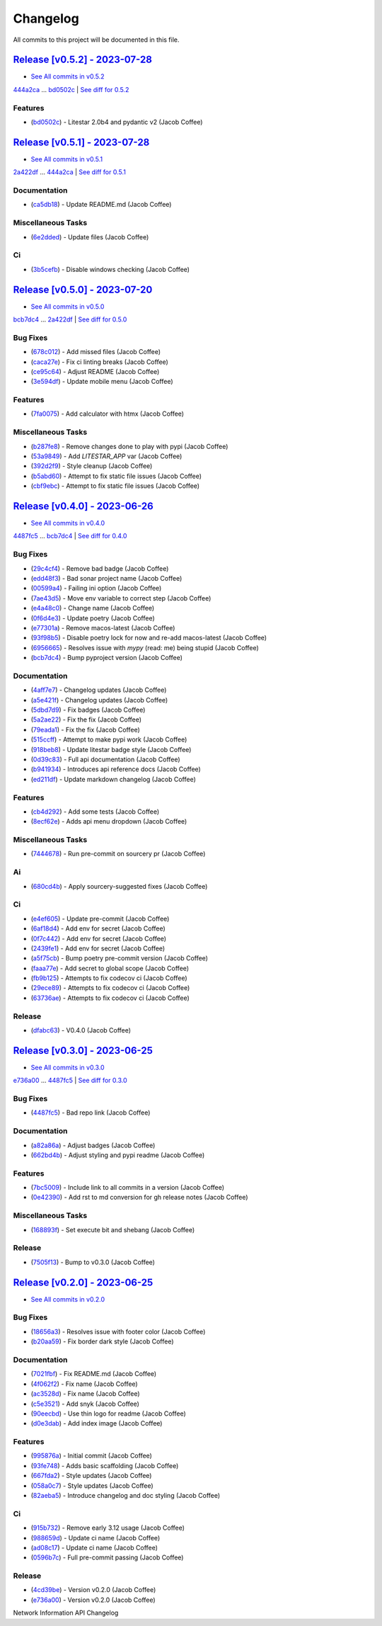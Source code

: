 =========
Changelog
=========

All commits to this project will be documented in this file.

`Release [v0.5.2] - 2023-07-28 <https://github.com/JacobCoffee/niapi/releases/tag/v0.5.2>`_
----------------------------------------------------------------------------------------------------------------------------------------------------------------------------------------------------------------------------------------------------------------------------------------
* `See All commits in v0.5.2 <https://github.com/JacobCoffee/niapi/commits/v0.5.2>`_

`444a2ca <https://github.com/JacobCoffee/niapi/commit/444a2caac3d712396b2ea24f01b48a643e1a4fe1>`_ ... `bd0502c <https://github.com/JacobCoffee/niapi/commit/bd0502c65c361ff4a74aae272d13925f680dae7b>`_ | `See diff for 0.5.2 <https://github.com/JacobCoffee/niapi/compare/444a2caac3d712396b2ea24f01b48a643e1a4fe1...bd0502c65c361ff4a74aae272d13925f680dae7b>`_

Features
^^^^^^^^^^^^^^^^^^^^^^^^^^^^^^^^^^^^^^^^^^^^^^^^^^^^^^^^^^^^^^^^^^^^^^^^^^^^^^^^^^^^^^^^^^^^^^^^^^^^^^^^^^^^^^^^^^^^^^^^^^^^^^^^^^^^^^^^^^^^^^^^^^^^^^^^^^^^^^^^^^^^^^^^^^^^^^^^^^^^^^^^^^^^^^^^^^^^^^^^^^^^^^^^^^

* (`bd0502c <https://github.com/JacobCoffee/niapi/commit/bd0502c65c361ff4a74aae272d13925f680dae7b>`_)  - Litestar 2.0b4 and pydantic v2 (Jacob Coffee)

`Release [v0.5.1] - 2023-07-28 <https://github.com/JacobCoffee/niapi/releases/tag/v0.5.1>`_
----------------------------------------------------------------------------------------------------------------------------------------------------------------------------------------------------------------------------------------------------------------------------------------
* `See All commits in v0.5.1 <https://github.com/JacobCoffee/niapi/commits/v0.5.1>`_

`2a422df <https://github.com/JacobCoffee/niapi/commit/2a422df3883be1bf275b5034214d3adfc041fa48>`_ ... `444a2ca <https://github.com/JacobCoffee/niapi/commit/444a2caac3d712396b2ea24f01b48a643e1a4fe1>`_ | `See diff for 0.5.1 <https://github.com/JacobCoffee/niapi/compare/2a422df3883be1bf275b5034214d3adfc041fa48...444a2caac3d712396b2ea24f01b48a643e1a4fe1>`_

Documentation
^^^^^^^^^^^^^^^^^^^^^^^^^^^^^^^^^^^^^^^^^^^^^^^^^^^^^^^^^^^^^^^^^^^^^^^^^^^^^^^^^^^^^^^^^^^^^^^^^^^^^^^^^^^^^^^^^^^^^^^^^^^^^^^^^^^^^^^^^^^^^^^^^^^^^^^^^^^^^^^^^^^^^^^^^^^^^^^^^^^^^^^^^^^^^^^^^^^^^^^^^^^^^^^^^^

* (`ca5db18 <https://github.com/JacobCoffee/niapi/commit/ca5db180509fed42055eb8b1f5e9914c09415915>`_)  - Update README.md (Jacob Coffee)

Miscellaneous Tasks
^^^^^^^^^^^^^^^^^^^^^^^^^^^^^^^^^^^^^^^^^^^^^^^^^^^^^^^^^^^^^^^^^^^^^^^^^^^^^^^^^^^^^^^^^^^^^^^^^^^^^^^^^^^^^^^^^^^^^^^^^^^^^^^^^^^^^^^^^^^^^^^^^^^^^^^^^^^^^^^^^^^^^^^^^^^^^^^^^^^^^^^^^^^^^^^^^^^^^^^^^^^^^^^^^^

* (`6e2dded <https://github.com/JacobCoffee/niapi/commit/6e2ddedebcbcb84890ff43d4fb7c661cea934877>`_)  - Update files (Jacob Coffee)

Ci
^^^^^^^^^^^^^^^^^^^^^^^^^^^^^^^^^^^^^^^^^^^^^^^^^^^^^^^^^^^^^^^^^^^^^^^^^^^^^^^^^^^^^^^^^^^^^^^^^^^^^^^^^^^^^^^^^^^^^^^^^^^^^^^^^^^^^^^^^^^^^^^^^^^^^^^^^^^^^^^^^^^^^^^^^^^^^^^^^^^^^^^^^^^^^^^^^^^^^^^^^^^^^^^^^^

* (`3b5cefb <https://github.com/JacobCoffee/niapi/commit/3b5cefbf47af61ab61f1cf797aa42d31327fa43f>`_)  - Disable windows checking (Jacob Coffee)

`Release [v0.5.0] - 2023-07-20 <https://github.com/JacobCoffee/niapi/releases/tag/v0.5.0>`_
----------------------------------------------------------------------------------------------------------------------------------------------------------------------------------------------------------------------------------------------------------------------------------------
* `See All commits in v0.5.0 <https://github.com/JacobCoffee/niapi/commits/v0.5.0>`_

`bcb7dc4 <https://github.com/JacobCoffee/niapi/commit/bcb7dc4b7e12e0d47494eb6bfef614706c63cce7>`_ ... `2a422df <https://github.com/JacobCoffee/niapi/commit/2a422df3883be1bf275b5034214d3adfc041fa48>`_ | `See diff for 0.5.0 <https://github.com/JacobCoffee/niapi/compare/bcb7dc4b7e12e0d47494eb6bfef614706c63cce7...2a422df3883be1bf275b5034214d3adfc041fa48>`_

Bug Fixes
^^^^^^^^^^^^^^^^^^^^^^^^^^^^^^^^^^^^^^^^^^^^^^^^^^^^^^^^^^^^^^^^^^^^^^^^^^^^^^^^^^^^^^^^^^^^^^^^^^^^^^^^^^^^^^^^^^^^^^^^^^^^^^^^^^^^^^^^^^^^^^^^^^^^^^^^^^^^^^^^^^^^^^^^^^^^^^^^^^^^^^^^^^^^^^^^^^^^^^^^^^^^^^^^^^

* (`678c012 <https://github.com/JacobCoffee/niapi/commit/678c012a55e50851b6680ecfc82d39b6dd1c76f3>`_)  - Add missed files (Jacob Coffee)
* (`caca27e <https://github.com/JacobCoffee/niapi/commit/caca27e13ae453273e500f6a9950b97117df67a9>`_)  - Fix ci linting breaks (Jacob Coffee)
* (`ce95c64 <https://github.com/JacobCoffee/niapi/commit/ce95c64836fd140f940c414dfe7b19cb52ed966a>`_)  - Adjust README (Jacob Coffee)
* (`3e594df <https://github.com/JacobCoffee/niapi/commit/3e594df77ec76f1de2cf0570e9f1e2b43bedc7e3>`_)  - Update mobile menu (Jacob Coffee)

Features
^^^^^^^^^^^^^^^^^^^^^^^^^^^^^^^^^^^^^^^^^^^^^^^^^^^^^^^^^^^^^^^^^^^^^^^^^^^^^^^^^^^^^^^^^^^^^^^^^^^^^^^^^^^^^^^^^^^^^^^^^^^^^^^^^^^^^^^^^^^^^^^^^^^^^^^^^^^^^^^^^^^^^^^^^^^^^^^^^^^^^^^^^^^^^^^^^^^^^^^^^^^^^^^^^^

* (`7fa0075 <https://github.com/JacobCoffee/niapi/commit/7fa00751763cffc18a1cc59024a999e4b5044858>`_)  - Add calculator with htmx (Jacob Coffee)

Miscellaneous Tasks
^^^^^^^^^^^^^^^^^^^^^^^^^^^^^^^^^^^^^^^^^^^^^^^^^^^^^^^^^^^^^^^^^^^^^^^^^^^^^^^^^^^^^^^^^^^^^^^^^^^^^^^^^^^^^^^^^^^^^^^^^^^^^^^^^^^^^^^^^^^^^^^^^^^^^^^^^^^^^^^^^^^^^^^^^^^^^^^^^^^^^^^^^^^^^^^^^^^^^^^^^^^^^^^^^^

* (`b287fe8 <https://github.com/JacobCoffee/niapi/commit/b287fe8a1446d47c991400bc617c8e35b2cee345>`_)  - Remove changes done to play with pypi (Jacob Coffee)
* (`53a9849 <https://github.com/JacobCoffee/niapi/commit/53a98494784607c12be691ef856333a1744a68ba>`_)  - Add `LITESTAR_APP` var (Jacob Coffee)
* (`392d2f9 <https://github.com/JacobCoffee/niapi/commit/392d2f92947e4f500164d6fe705b5e3c687f1f07>`_)  - Style cleanup (Jacob Coffee)
* (`b5abd60 <https://github.com/JacobCoffee/niapi/commit/b5abd608458d7c340044a5b4c211d2f5c6ff9293>`_)  - Attempt to fix static file issues (Jacob Coffee)
* (`cbf9ebc <https://github.com/JacobCoffee/niapi/commit/cbf9ebc47f0833c82639331da6c864ae2257c9e8>`_)  - Attempt to fix static file issues (Jacob Coffee)

`Release [v0.4.0] - 2023-06-26 <https://github.com/JacobCoffee/niapi/releases/tag/v0.4.0>`_
----------------------------------------------------------------------------------------------------------------------------------------------------------------------------------------------------------------------------------------------------------------------------------------
* `See All commits in v0.4.0 <https://github.com/JacobCoffee/niapi/commits/v0.4.0>`_

`4487fc5 <https://github.com/JacobCoffee/niapi/commit/4487fc5f16f4b1f5c2e2d49b7e7571f8fe5564aa>`_ ... `bcb7dc4 <https://github.com/JacobCoffee/niapi/commit/bcb7dc4b7e12e0d47494eb6bfef614706c63cce7>`_ | `See diff for 0.4.0 <https://github.com/JacobCoffee/niapi/compare/4487fc5f16f4b1f5c2e2d49b7e7571f8fe5564aa...bcb7dc4b7e12e0d47494eb6bfef614706c63cce7>`_

Bug Fixes
^^^^^^^^^^^^^^^^^^^^^^^^^^^^^^^^^^^^^^^^^^^^^^^^^^^^^^^^^^^^^^^^^^^^^^^^^^^^^^^^^^^^^^^^^^^^^^^^^^^^^^^^^^^^^^^^^^^^^^^^^^^^^^^^^^^^^^^^^^^^^^^^^^^^^^^^^^^^^^^^^^^^^^^^^^^^^^^^^^^^^^^^^^^^^^^^^^^^^^^^^^^^^^^^^^

* (`29c4cf4 <https://github.com/JacobCoffee/niapi/commit/29c4cf45f3201b2d3d609341f29526acb48ae4a8>`_)  - Remove bad badge (Jacob Coffee)
* (`edd48f3 <https://github.com/JacobCoffee/niapi/commit/edd48f3487b453e2587b38d4d3cd4a75c60ae359>`_)  - Bad sonar project name (Jacob Coffee)
* (`00599a4 <https://github.com/JacobCoffee/niapi/commit/00599a400e39bbcf50b4a9cf1a020aece90adb53>`_)  - Failing ini option (Jacob Coffee)
* (`7ae43d5 <https://github.com/JacobCoffee/niapi/commit/7ae43d5bf00ab8e65ebe5c691a628037099f61c0>`_)  - Move env variable to correct step (Jacob Coffee)
* (`e4a48c0 <https://github.com/JacobCoffee/niapi/commit/e4a48c024409f528c6e24dda056c3b5f2f3e2232>`_)  - Change name (Jacob Coffee)
* (`0f6d4e3 <https://github.com/JacobCoffee/niapi/commit/0f6d4e3690d22a68c86d6973b2962fc5ab11dc0c>`_)  - Update poetry (Jacob Coffee)
* (`e77301a <https://github.com/JacobCoffee/niapi/commit/e77301af8d313b3b006225d3965887c586b7860e>`_)  - Remove macos-latest (Jacob Coffee)
* (`93f98b5 <https://github.com/JacobCoffee/niapi/commit/93f98b5fcadfaa2457d926ae3ad372fa740827a6>`_)  - Disable poetry lock for now and re-add macos-latest (Jacob Coffee)
* (`6956665 <https://github.com/JacobCoffee/niapi/commit/695666550d9b074396b5e443bacece7da66da116>`_)  - Resolves issue with `mypy` (read: me) being stupid (Jacob Coffee)
* (`bcb7dc4 <https://github.com/JacobCoffee/niapi/commit/bcb7dc4b7e12e0d47494eb6bfef614706c63cce7>`_)  - Bump pyproject version (Jacob Coffee)

Documentation
^^^^^^^^^^^^^^^^^^^^^^^^^^^^^^^^^^^^^^^^^^^^^^^^^^^^^^^^^^^^^^^^^^^^^^^^^^^^^^^^^^^^^^^^^^^^^^^^^^^^^^^^^^^^^^^^^^^^^^^^^^^^^^^^^^^^^^^^^^^^^^^^^^^^^^^^^^^^^^^^^^^^^^^^^^^^^^^^^^^^^^^^^^^^^^^^^^^^^^^^^^^^^^^^^^

* (`4aff7e7 <https://github.com/JacobCoffee/niapi/commit/4aff7e7d7a6e7c97460643d699635ce6ece87714>`_)  - Changelog updates (Jacob Coffee)
* (`a5e421f <https://github.com/JacobCoffee/niapi/commit/a5e421f6514b78b76fd36afee36106a13c9a9daa>`_)  - Changelog updates (Jacob Coffee)
* (`5dbd7d9 <https://github.com/JacobCoffee/niapi/commit/5dbd7d94bbaeb03d64873cb0bfb20a80f49a4fa8>`_)  - Fix badges (Jacob Coffee)
* (`5a2ae22 <https://github.com/JacobCoffee/niapi/commit/5a2ae22cb9af8a4a62ff8f59e69dafa0aa4f13a3>`_)  - Fix the fix (Jacob Coffee)
* (`79eada1 <https://github.com/JacobCoffee/niapi/commit/79eada17e1477feae3f3e15106331e4b81625157>`_)  - Fix the fix (Jacob Coffee)
* (`515ccff <https://github.com/JacobCoffee/niapi/commit/515ccffadb0ff475f0fa4f3d83e85e7fbf54284b>`_)  - Attempt to make pypi work (Jacob Coffee)
* (`918beb8 <https://github.com/JacobCoffee/niapi/commit/918beb8359a23d15e64bdda0554e8622f0f9173e>`_)  - Update litestar badge style (Jacob Coffee)
* (`0d39c83 <https://github.com/JacobCoffee/niapi/commit/0d39c83b7407e5863661fcdfe503eaa13da89b66>`_)  - Full api documentation (Jacob Coffee)
* (`b941934 <https://github.com/JacobCoffee/niapi/commit/b941934419e7ced3f44ae15db8875ea07a49e4b5>`_)  - Introduces api reference docs (Jacob Coffee)
* (`ed211df <https://github.com/JacobCoffee/niapi/commit/ed211dfdf8a449e157e42ef13b3b858c2075bb59>`_)  - Update markdown changelog (Jacob Coffee)

Features
^^^^^^^^^^^^^^^^^^^^^^^^^^^^^^^^^^^^^^^^^^^^^^^^^^^^^^^^^^^^^^^^^^^^^^^^^^^^^^^^^^^^^^^^^^^^^^^^^^^^^^^^^^^^^^^^^^^^^^^^^^^^^^^^^^^^^^^^^^^^^^^^^^^^^^^^^^^^^^^^^^^^^^^^^^^^^^^^^^^^^^^^^^^^^^^^^^^^^^^^^^^^^^^^^^

* (`cb4d292 <https://github.com/JacobCoffee/niapi/commit/cb4d292e0910b58183ff6743e4232fbbb0961107>`_)  - Add some tests (Jacob Coffee)
* (`8ecf62e <https://github.com/JacobCoffee/niapi/commit/8ecf62e0c4c043c1a9c8a1ccd0440a5da76b6cb7>`_)  - Adds api menu dropdown (Jacob Coffee)

Miscellaneous Tasks
^^^^^^^^^^^^^^^^^^^^^^^^^^^^^^^^^^^^^^^^^^^^^^^^^^^^^^^^^^^^^^^^^^^^^^^^^^^^^^^^^^^^^^^^^^^^^^^^^^^^^^^^^^^^^^^^^^^^^^^^^^^^^^^^^^^^^^^^^^^^^^^^^^^^^^^^^^^^^^^^^^^^^^^^^^^^^^^^^^^^^^^^^^^^^^^^^^^^^^^^^^^^^^^^^^

* (`7444678 <https://github.com/JacobCoffee/niapi/commit/7444678d8c6b1dd1ac055eb2f8cb9c930c518ed1>`_)  - Run pre-commit on sourcery pr (Jacob Coffee)

Ai
^^^^^^^^^^^^^^^^^^^^^^^^^^^^^^^^^^^^^^^^^^^^^^^^^^^^^^^^^^^^^^^^^^^^^^^^^^^^^^^^^^^^^^^^^^^^^^^^^^^^^^^^^^^^^^^^^^^^^^^^^^^^^^^^^^^^^^^^^^^^^^^^^^^^^^^^^^^^^^^^^^^^^^^^^^^^^^^^^^^^^^^^^^^^^^^^^^^^^^^^^^^^^^^^^^

* (`680cd4b <https://github.com/JacobCoffee/niapi/commit/680cd4b4fc5af58c20e1d62c480adaee5b3b66d6>`_)  - Apply sourcery-suggested fixes (Jacob Coffee)

Ci
^^^^^^^^^^^^^^^^^^^^^^^^^^^^^^^^^^^^^^^^^^^^^^^^^^^^^^^^^^^^^^^^^^^^^^^^^^^^^^^^^^^^^^^^^^^^^^^^^^^^^^^^^^^^^^^^^^^^^^^^^^^^^^^^^^^^^^^^^^^^^^^^^^^^^^^^^^^^^^^^^^^^^^^^^^^^^^^^^^^^^^^^^^^^^^^^^^^^^^^^^^^^^^^^^^

* (`e4ef605 <https://github.com/JacobCoffee/niapi/commit/e4ef605a37a67932b2f37fd489ab8d84f00d4d6b>`_)  - Update pre-commit (Jacob Coffee)
* (`6af18d4 <https://github.com/JacobCoffee/niapi/commit/6af18d4a3db2cc02246f82dc424d6fa8e5822714>`_)  - Add env for secret (Jacob Coffee)
* (`0f7c442 <https://github.com/JacobCoffee/niapi/commit/0f7c44297bbb168fe40d241f625588c96c674413>`_)  - Add env for secret (Jacob Coffee)
* (`2439fe1 <https://github.com/JacobCoffee/niapi/commit/2439fe15faa29a7b5bd817c9535a4e0add1fc9c6>`_)  - Add env for secret (Jacob Coffee)
* (`a5f75cb <https://github.com/JacobCoffee/niapi/commit/a5f75cb9a0a5fbf96d6393cc1d0bc6b0d5fe3fc3>`_)  - Bump poetry pre-commit version (Jacob Coffee)
* (`faaa77e <https://github.com/JacobCoffee/niapi/commit/faaa77e1a8efeda32046f4ffaa36369bd31ff814>`_)  - Add secret to global scope (Jacob Coffee)
* (`fb9b125 <https://github.com/JacobCoffee/niapi/commit/fb9b1257b7b76daf07903e851fce5bb0d858de2e>`_)  - Attempts to fix codecov ci (Jacob Coffee)
* (`29ece89 <https://github.com/JacobCoffee/niapi/commit/29ece897002ac8d671e168fc9ad1e5bc4606215f>`_)  - Attempts to fix codecov ci (Jacob Coffee)
* (`63736ae <https://github.com/JacobCoffee/niapi/commit/63736aed648851cc9d9d2a444d91137b1e216b27>`_)  - Attempts to fix codecov ci (Jacob Coffee)

Release
^^^^^^^^^^^^^^^^^^^^^^^^^^^^^^^^^^^^^^^^^^^^^^^^^^^^^^^^^^^^^^^^^^^^^^^^^^^^^^^^^^^^^^^^^^^^^^^^^^^^^^^^^^^^^^^^^^^^^^^^^^^^^^^^^^^^^^^^^^^^^^^^^^^^^^^^^^^^^^^^^^^^^^^^^^^^^^^^^^^^^^^^^^^^^^^^^^^^^^^^^^^^^^^^^^

* (`dfabc63 <https://github.com/JacobCoffee/niapi/commit/dfabc63f117c2f29feb88367f601cf73767f1949>`_)  - V0.4.0 (Jacob Coffee)

`Release [v0.3.0] - 2023-06-25 <https://github.com/JacobCoffee/niapi/releases/tag/v0.3.0>`_
----------------------------------------------------------------------------------------------------------------------------------------------------------------------------------------------------------------------------------------------------------------------------------------
* `See All commits in v0.3.0 <https://github.com/JacobCoffee/niapi/commits/v0.3.0>`_

`e736a00 <https://github.com/JacobCoffee/niapi/commit/e736a003b7d80290023e55f184af503315febe6b>`_ ... `4487fc5 <https://github.com/JacobCoffee/niapi/commit/4487fc5f16f4b1f5c2e2d49b7e7571f8fe5564aa>`_ | `See diff for 0.3.0 <https://github.com/JacobCoffee/niapi/compare/e736a003b7d80290023e55f184af503315febe6b...4487fc5f16f4b1f5c2e2d49b7e7571f8fe5564aa>`_

Bug Fixes
^^^^^^^^^^^^^^^^^^^^^^^^^^^^^^^^^^^^^^^^^^^^^^^^^^^^^^^^^^^^^^^^^^^^^^^^^^^^^^^^^^^^^^^^^^^^^^^^^^^^^^^^^^^^^^^^^^^^^^^^^^^^^^^^^^^^^^^^^^^^^^^^^^^^^^^^^^^^^^^^^^^^^^^^^^^^^^^^^^^^^^^^^^^^^^^^^^^^^^^^^^^^^^^^^^

* (`4487fc5 <https://github.com/JacobCoffee/niapi/commit/4487fc5f16f4b1f5c2e2d49b7e7571f8fe5564aa>`_)  - Bad repo link (Jacob Coffee)

Documentation
^^^^^^^^^^^^^^^^^^^^^^^^^^^^^^^^^^^^^^^^^^^^^^^^^^^^^^^^^^^^^^^^^^^^^^^^^^^^^^^^^^^^^^^^^^^^^^^^^^^^^^^^^^^^^^^^^^^^^^^^^^^^^^^^^^^^^^^^^^^^^^^^^^^^^^^^^^^^^^^^^^^^^^^^^^^^^^^^^^^^^^^^^^^^^^^^^^^^^^^^^^^^^^^^^^

* (`a82a86a <https://github.com/JacobCoffee/niapi/commit/a82a86a1b8ca90f3c66a080291cfd074efcbfd1a>`_)  - Adjust badges (Jacob Coffee)
* (`662bd4b <https://github.com/JacobCoffee/niapi/commit/662bd4b9d9cdd8a07ab5cd7b7c2680a1d08c1e21>`_)  - Adjust styling and pypi readme (Jacob Coffee)

Features
^^^^^^^^^^^^^^^^^^^^^^^^^^^^^^^^^^^^^^^^^^^^^^^^^^^^^^^^^^^^^^^^^^^^^^^^^^^^^^^^^^^^^^^^^^^^^^^^^^^^^^^^^^^^^^^^^^^^^^^^^^^^^^^^^^^^^^^^^^^^^^^^^^^^^^^^^^^^^^^^^^^^^^^^^^^^^^^^^^^^^^^^^^^^^^^^^^^^^^^^^^^^^^^^^^

* (`7bc5009 <https://github.com/JacobCoffee/niapi/commit/7bc5009dd2b89724035a139b6c27e6bba31a8312>`_)  - Include link to all commits in a version (Jacob Coffee)
* (`0e42390 <https://github.com/JacobCoffee/niapi/commit/0e42390ae6a061990fc79f7a8f356da3bd9483ec>`_)  - Add rst to md conversion for gh release notes (Jacob Coffee)

Miscellaneous Tasks
^^^^^^^^^^^^^^^^^^^^^^^^^^^^^^^^^^^^^^^^^^^^^^^^^^^^^^^^^^^^^^^^^^^^^^^^^^^^^^^^^^^^^^^^^^^^^^^^^^^^^^^^^^^^^^^^^^^^^^^^^^^^^^^^^^^^^^^^^^^^^^^^^^^^^^^^^^^^^^^^^^^^^^^^^^^^^^^^^^^^^^^^^^^^^^^^^^^^^^^^^^^^^^^^^^

* (`168893f <https://github.com/JacobCoffee/niapi/commit/168893f955eeee168b82e5f196fa36c9c3f0e60c>`_)  - Set execute bit and shebang (Jacob Coffee)

Release
^^^^^^^^^^^^^^^^^^^^^^^^^^^^^^^^^^^^^^^^^^^^^^^^^^^^^^^^^^^^^^^^^^^^^^^^^^^^^^^^^^^^^^^^^^^^^^^^^^^^^^^^^^^^^^^^^^^^^^^^^^^^^^^^^^^^^^^^^^^^^^^^^^^^^^^^^^^^^^^^^^^^^^^^^^^^^^^^^^^^^^^^^^^^^^^^^^^^^^^^^^^^^^^^^^

* (`7505f13 <https://github.com/JacobCoffee/niapi/commit/7505f13e1fe16a8ee9b059a3e7527d4400ca472c>`_)  - Bump to v0.3.0 (Jacob Coffee)

`Release [v0.2.0] - 2023-06-25 <https://github.com/JacobCoffee/niapi/releases/tag/v0.2.0>`_
----------------------------------------------------------------------------------------------------------------------------------------------------------------------------------------------------------------------------------------------------------------------------------------
* `See All commits in v0.2.0 <https://github.com/JacobCoffee/niapi/commits/v0.2.0>`_

Bug Fixes
^^^^^^^^^^^^^^^^^^^^^^^^^^^^^^^^^^^^^^^^^^^^^^^^^^^^^^^^^^^^^^^^^^^^^^^^^^^^^^^^^^^^^^^^^^^^^^^^^^^^^^^^^^^^^^^^^^^^^^^^^^^^^^^^^^^^^^^^^^^^^^^^^^^^^^^^^^^^^^^^^^^^^^^^^^^^^^^^^^^^^^^^^^^^^^^^^^^^^^^^^^^^^^^^^^

* (`18656a3 <https://github.com/JacobCoffee/niapi/commit/18656a33bf9a2499bc3b3679b3abb308d12caf29>`_)  - Resolves issue with footer color (Jacob Coffee)
* (`b20aa59 <https://github.com/JacobCoffee/niapi/commit/b20aa5964ae65221950eea1a44138f68db63d72c>`_)  - Fix border dark style (Jacob Coffee)

Documentation
^^^^^^^^^^^^^^^^^^^^^^^^^^^^^^^^^^^^^^^^^^^^^^^^^^^^^^^^^^^^^^^^^^^^^^^^^^^^^^^^^^^^^^^^^^^^^^^^^^^^^^^^^^^^^^^^^^^^^^^^^^^^^^^^^^^^^^^^^^^^^^^^^^^^^^^^^^^^^^^^^^^^^^^^^^^^^^^^^^^^^^^^^^^^^^^^^^^^^^^^^^^^^^^^^^

* (`7021fbf <https://github.com/JacobCoffee/niapi/commit/7021fbf5d54e856933103a63e5b1adeaf79c6776>`_)  - Fix README.md (Jacob Coffee)
* (`4f062f2 <https://github.com/JacobCoffee/niapi/commit/4f062f25b21af27e166e98e020051df3419fa259>`_)  - Fix name (Jacob Coffee)
* (`ac3528d <https://github.com/JacobCoffee/niapi/commit/ac3528d78bcbf4846426c1c32e42e0e3ded3829a>`_)  - Fix name (Jacob Coffee)
* (`c5e3521 <https://github.com/JacobCoffee/niapi/commit/c5e3521173daaa069c6bed8ed647f62dfbbed1ae>`_)  - Add snyk (Jacob Coffee)
* (`90eecbd <https://github.com/JacobCoffee/niapi/commit/90eecbd190ec58dda17edad0ae8e5c91816cb75d>`_)  - Use thin logo for readme (Jacob Coffee)
* (`d0e3dab <https://github.com/JacobCoffee/niapi/commit/d0e3dab35de79b88f6b9227b207caff2279a9414>`_)  - Add index image (Jacob Coffee)

Features
^^^^^^^^^^^^^^^^^^^^^^^^^^^^^^^^^^^^^^^^^^^^^^^^^^^^^^^^^^^^^^^^^^^^^^^^^^^^^^^^^^^^^^^^^^^^^^^^^^^^^^^^^^^^^^^^^^^^^^^^^^^^^^^^^^^^^^^^^^^^^^^^^^^^^^^^^^^^^^^^^^^^^^^^^^^^^^^^^^^^^^^^^^^^^^^^^^^^^^^^^^^^^^^^^^

* (`995876a <https://github.com/JacobCoffee/niapi/commit/995876a3758afb801829b8bc3d98f4331fd59273>`_)  - Initial commit (Jacob Coffee)
* (`93fe748 <https://github.com/JacobCoffee/niapi/commit/93fe74805e83de71805c8181a35c8ca4a8a8c3a4>`_)  - Adds basic scaffolding (Jacob Coffee)
* (`667fda2 <https://github.com/JacobCoffee/niapi/commit/667fda29775ab01201d8044b69c1c92d73a61d4e>`_)  - Style updates (Jacob Coffee)
* (`058a0c7 <https://github.com/JacobCoffee/niapi/commit/058a0c719a4531884cca4a28978e3884e30ff957>`_)  - Style updates (Jacob Coffee)
* (`82aeba5 <https://github.com/JacobCoffee/niapi/commit/82aeba5e354f91ee3a07bfc2a52c97804a1f2321>`_)  - Introduce changelog and doc styling (Jacob Coffee)

Ci
^^^^^^^^^^^^^^^^^^^^^^^^^^^^^^^^^^^^^^^^^^^^^^^^^^^^^^^^^^^^^^^^^^^^^^^^^^^^^^^^^^^^^^^^^^^^^^^^^^^^^^^^^^^^^^^^^^^^^^^^^^^^^^^^^^^^^^^^^^^^^^^^^^^^^^^^^^^^^^^^^^^^^^^^^^^^^^^^^^^^^^^^^^^^^^^^^^^^^^^^^^^^^^^^^^

* (`915b732 <https://github.com/JacobCoffee/niapi/commit/915b732492f91fcd8a59cfee9b6ce66b0eba2030>`_)  - Remove early 3.12 usage (Jacob Coffee)
* (`988659d <https://github.com/JacobCoffee/niapi/commit/988659d7944ad90d617360261e04e38325ddd0cf>`_)  - Update ci name (Jacob Coffee)
* (`ad08c17 <https://github.com/JacobCoffee/niapi/commit/ad08c17c395670fbb7f23a1644d2b8f1e904037e>`_)  - Update ci name (Jacob Coffee)
* (`0596b7c <https://github.com/JacobCoffee/niapi/commit/0596b7cb2c97cf2c58b2e8900acafa183b3bcf87>`_)  - Full pre-commit passing (Jacob Coffee)

Release
^^^^^^^^^^^^^^^^^^^^^^^^^^^^^^^^^^^^^^^^^^^^^^^^^^^^^^^^^^^^^^^^^^^^^^^^^^^^^^^^^^^^^^^^^^^^^^^^^^^^^^^^^^^^^^^^^^^^^^^^^^^^^^^^^^^^^^^^^^^^^^^^^^^^^^^^^^^^^^^^^^^^^^^^^^^^^^^^^^^^^^^^^^^^^^^^^^^^^^^^^^^^^^^^^^

* (`4cd39be <https://github.com/JacobCoffee/niapi/commit/4cd39be2c0321464e4273548048bb9f44fc2c47f>`_)  - Version v0.2.0 (Jacob Coffee)
* (`e736a00 <https://github.com/JacobCoffee/niapi/commit/e736a003b7d80290023e55f184af503315febe6b>`_)  - Version v0.2.0 (Jacob Coffee)

Network Information API Changelog

